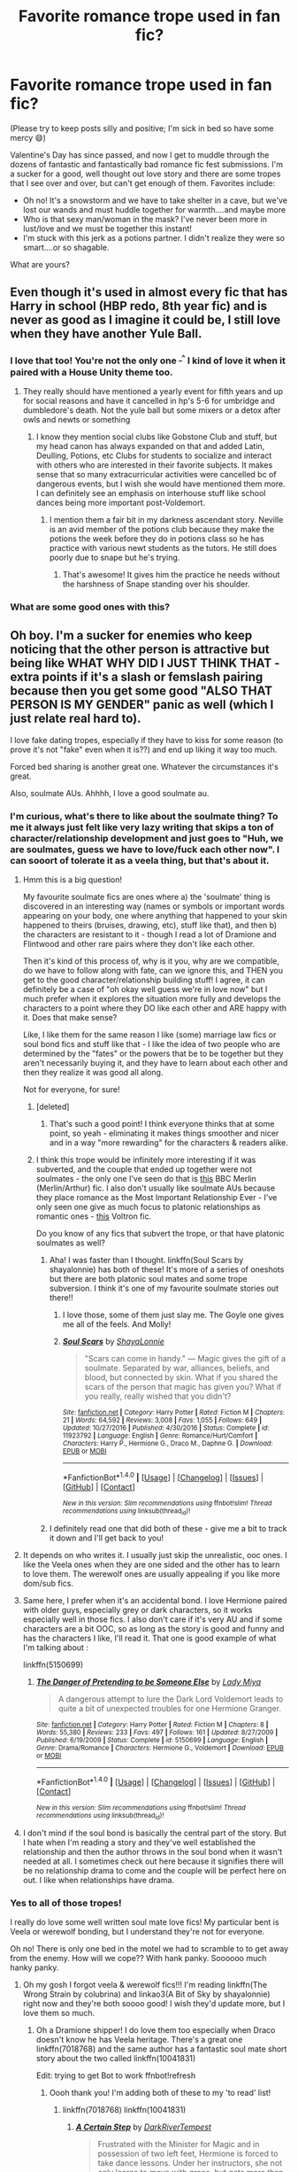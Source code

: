 #+TITLE: Favorite romance trope used in fan fic?

* Favorite romance trope used in fan fic?
:PROPERTIES:
:Author: Mazzidazs
:Score: 36
:DateUnix: 1487697323.0
:DateShort: 2017-Feb-21
:FlairText: Discussion
:END:
(Please try to keep posts silly and positive; I'm sick in bed so have some mercy 😄)

Valentine's Day has since passed, and now I get to muddle through the dozens of fantastic and fantastically bad romance fic fest submissions. I'm a sucker for a good, well thought out love story and there are some tropes that I see over and over, but can't get enough of them. Favorites include:

- Oh no! It's a snowstorm and we have to take shelter in a cave, but we've lost our wands and must huddle together for warmth....and maybe more
- Who is that sexy man/woman in the mask? I've never been more in lust/love and we must be together this instant!
- I'm stuck with this jerk as a potions partner. I didn't realize they were so smart....or so shagable.

What are yours?


** Even though it's used in almost every fic that has Harry in school (HBP redo, 8th year fic) and is never as good as I imagine it could be, I still love when they have another Yule Ball.
:PROPERTIES:
:Author: goodlife23
:Score: 34
:DateUnix: 1487698217.0
:DateShort: 2017-Feb-21
:END:

*** I love that too! You're not the only one ^{_^} I kind of love it when it paired with a House Unity theme too.
:PROPERTIES:
:Author: Mazzidazs
:Score: 11
:DateUnix: 1487698369.0
:DateShort: 2017-Feb-21
:END:

**** They really should have mentioned a yearly event for fifth years and up for social reasons and have it cancelled in hp's 5-6 for umbridge and dumbledore's death. Not the yule ball but some mixers or a detox after owls and newts or something
:PROPERTIES:
:Author: viol8er
:Score: 8
:DateUnix: 1487699005.0
:DateShort: 2017-Feb-21
:END:

***** I know they mention social clubs like Gobstone Club and stuff, but my head canon has always expanded on that and added Latin, Deulling, Potions, etc Clubs for students to socialize and interact with others who are interested in their favorite subjects. It makes sense that so many extracurricular activities were cancelled bc of dangerous events, but I wish she would have mentioned them more. I can definitely see an emphasis on interhouse stuff like school dances being more important post-Voldemort.
:PROPERTIES:
:Author: Mazzidazs
:Score: 9
:DateUnix: 1487699613.0
:DateShort: 2017-Feb-21
:END:

****** I mention them a fair bit in my darkness ascendant story. Neville is an avid member of the potions club because they make the potions the week before they do in potions class so he has practice with various newt students as the tutors. He still does poorly due to snape but he's trying.
:PROPERTIES:
:Author: viol8er
:Score: 3
:DateUnix: 1487699815.0
:DateShort: 2017-Feb-21
:END:

******* That's awesome! It gives him the practice he needs without the harshness of Snape standing over his shoulder.
:PROPERTIES:
:Author: Mazzidazs
:Score: 1
:DateUnix: 1487699888.0
:DateShort: 2017-Feb-21
:END:


*** What are some good ones with this?
:PROPERTIES:
:Author: Rissarooski
:Score: 3
:DateUnix: 1487720312.0
:DateShort: 2017-Feb-22
:END:


** Oh boy. I'm a sucker for enemies who keep noticing that the other person is attractive but being like WHAT WHY DID I JUST THINK THAT - extra points if it's a slash or femslash pairing because then you get some good "ALSO THAT PERSON IS MY GENDER" panic as well (which I just relate real hard to).

I love fake dating tropes, especially if they have to kiss for some reason (to prove it's not "fake" even when it is??) and end up liking it way too much.

Forced bed sharing is another great one. Whatever the circumstances it's great.

Also, soulmate AUs. Ahhhh, I love a good soulmate au.
:PROPERTIES:
:Author: knittingyogi
:Score: 48
:DateUnix: 1487700711.0
:DateShort: 2017-Feb-21
:END:

*** I'm curious, what's there to like about the soulmate thing? To me it always just felt like very lazy writing that skips a ton of character/relationship development and just goes to "Huh, we are soulmates, guess we have to love/fuck each other now". I can sooort of tolerate it as a veela thing, but that's about it.
:PROPERTIES:
:Author: woop_woop_throwaway
:Score: 13
:DateUnix: 1487708205.0
:DateShort: 2017-Feb-21
:END:

**** Hmm this is a big question!

My favourite soulmate fics are ones where a) the 'soulmate' thing is discovered in an interesting way (names or symbols or important words appearing on your body, one where anything that happened to your skin happened to theirs (bruises, drawing, etc), stuff like that), and then b) the characters are resistant to it - though I read a lot of Dramione and Flintwood and other rare pairs where they don't like each other.

Then it's kind of this process of, why is it you, why are we compatible, do we have to follow along with fate, can we ignore this, and THEN you get to the good character/relationship building stuff! I agree, it can definitely be a case of "oh okay well guess we're in love now" but I much prefer when it explores the situation more fully and develops the characters to a point where they DO like each other and ARE happy with it. Does that make sense?

Like, I like them for the same reason I like (some) marriage law fics or soul bond fics and stuff like that - I like the idea of two people who are determined by the "fates" or the powers that be to be together but they aren't necessarily buying it, and they have to learn about each other and then they realize it was good all along.

Not for everyone, for sure!
:PROPERTIES:
:Author: knittingyogi
:Score: 9
:DateUnix: 1487711564.0
:DateShort: 2017-Feb-22
:END:

***** [deleted]
:PROPERTIES:
:Score: 6
:DateUnix: 1487740814.0
:DateShort: 2017-Feb-22
:END:

****** That's such a good point! I think everyone thinks that at some point, so yeah - eliminating it makes things smoother and nicer and in a way "more rewarding" for the characters & readers alike.
:PROPERTIES:
:Author: knittingyogi
:Score: 2
:DateUnix: 1487772235.0
:DateShort: 2017-Feb-22
:END:


***** I think this trope would be infinitely more interesting if it was subverted, and the couple that ended up together were not soulmates - the only one I've seen do that is [[https://archiveofourown.org/works/8857564][this]] BBC Merlin (Merlin/Arthur) fic. I also don't usually like soulmate AUs because they place romance as the Most Important Relationship Ever - I've only seen one give as much focus to platonic relationships as romantic ones - [[http://archiveofourown.org/works/9237575/chapters/20949500][this]] Voltron fic.

Do you know of any fics that subvert the trope, or that have platonic soulmates as well?
:PROPERTIES:
:Score: 2
:DateUnix: 1487724171.0
:DateShort: 2017-Feb-22
:END:

****** Aha! I was faster than I thought. linkffn(Soul Scars by shayalonnie) has both of these! It's more of a series of oneshots but there are both platonic soul mates and some trope subversion. I think it's one of my favourite soulmate stories out there!!
:PROPERTIES:
:Author: knittingyogi
:Score: 4
:DateUnix: 1487730420.0
:DateShort: 2017-Feb-22
:END:

******* I love those, some of them just slay me. The Goyle one gives me all of the feels. And Molly!
:PROPERTIES:
:Author: corisilvermoon
:Score: 2
:DateUnix: 1487797919.0
:DateShort: 2017-Feb-23
:END:


******* [[http://www.fanfiction.net/s/11923792/1/][*/Soul Scars/*]] by [[https://www.fanfiction.net/u/5869599/ShayaLonnie][/ShayaLonnie/]]

#+begin_quote
  "Scars can come in handy." --- Magic gives the gift of a soulmate. Separated by war, alliances, beliefs, and blood, but connected by skin. What if you shared the scars of the person that magic has given you? What if you really, really wished that you didn't?
#+end_quote

^{/Site/: [[http://www.fanfiction.net/][fanfiction.net]] *|* /Category/: Harry Potter *|* /Rated/: Fiction M *|* /Chapters/: 21 *|* /Words/: 64,592 *|* /Reviews/: 3,008 *|* /Favs/: 1,055 *|* /Follows/: 649 *|* /Updated/: 10/27/2016 *|* /Published/: 4/30/2016 *|* /Status/: Complete *|* /id/: 11923792 *|* /Language/: English *|* /Genre/: Romance/Hurt/Comfort *|* /Characters/: Harry P., Hermione G., Draco M., Daphne G. *|* /Download/: [[http://www.ff2ebook.com/old/ffn-bot/index.php?id=11923792&source=ff&filetype=epub][EPUB]] or [[http://www.ff2ebook.com/old/ffn-bot/index.php?id=11923792&source=ff&filetype=mobi][MOBI]]}

--------------

*FanfictionBot*^{1.4.0} *|* [[[https://github.com/tusing/reddit-ffn-bot/wiki/Usage][Usage]]] | [[[https://github.com/tusing/reddit-ffn-bot/wiki/Changelog][Changelog]]] | [[[https://github.com/tusing/reddit-ffn-bot/issues/][Issues]]] | [[[https://github.com/tusing/reddit-ffn-bot/][GitHub]]] | [[[https://www.reddit.com/message/compose?to=tusing][Contact]]]

^{/New in this version: Slim recommendations using/ ffnbot!slim! /Thread recommendations using/ linksub(thread_id)!}
:PROPERTIES:
:Author: FanfictionBot
:Score: 1
:DateUnix: 1487730453.0
:DateShort: 2017-Feb-22
:END:


****** I definitely read one that did both of these - give me a bit to track it down and I'll get back to you!
:PROPERTIES:
:Author: knittingyogi
:Score: 2
:DateUnix: 1487730209.0
:DateShort: 2017-Feb-22
:END:


**** It depends on who writes it. I usually just skip the unrealistic, ooc ones. I like the Veela ones when they are one sided and the other has to learn to love them. The werewolf ones are usually appealing if you like more dom/sub fics.
:PROPERTIES:
:Author: Mazzidazs
:Score: 3
:DateUnix: 1487712092.0
:DateShort: 2017-Feb-22
:END:


**** Same here, I prefer when it's an accidental bond. I love Hermione paired with older guys, especially grey or dark characters, so it works especially well in those fics. I also don't care if it's very AU and if some characters are a bit OOC, so as long as the story is good and funny and has the characters I like, I'll read it. That one is good example of what I'm talking about :

linkffn(5150699)
:PROPERTIES:
:Author: Haelx
:Score: 1
:DateUnix: 1487711219.0
:DateShort: 2017-Feb-22
:END:

***** [[http://www.fanfiction.net/s/5150699/1/][*/The Danger of Pretending to be Someone Else/*]] by [[https://www.fanfiction.net/u/1261288/Lady-Miya][/Lady Miya/]]

#+begin_quote
  A dangerous attempt to lure the Dark Lord Voldemort leads to quite a bit of unexpected troubles for one Hermione Granger.
#+end_quote

^{/Site/: [[http://www.fanfiction.net/][fanfiction.net]] *|* /Category/: Harry Potter *|* /Rated/: Fiction M *|* /Chapters/: 8 *|* /Words/: 55,380 *|* /Reviews/: 233 *|* /Favs/: 497 *|* /Follows/: 161 *|* /Updated/: 8/27/2009 *|* /Published/: 6/19/2009 *|* /Status/: Complete *|* /id/: 5150699 *|* /Language/: English *|* /Genre/: Drama/Romance *|* /Characters/: Hermione G., Voldemort *|* /Download/: [[http://www.ff2ebook.com/old/ffn-bot/index.php?id=5150699&source=ff&filetype=epub][EPUB]] or [[http://www.ff2ebook.com/old/ffn-bot/index.php?id=5150699&source=ff&filetype=mobi][MOBI]]}

--------------

*FanfictionBot*^{1.4.0} *|* [[[https://github.com/tusing/reddit-ffn-bot/wiki/Usage][Usage]]] | [[[https://github.com/tusing/reddit-ffn-bot/wiki/Changelog][Changelog]]] | [[[https://github.com/tusing/reddit-ffn-bot/issues/][Issues]]] | [[[https://github.com/tusing/reddit-ffn-bot/][GitHub]]] | [[[https://www.reddit.com/message/compose?to=tusing][Contact]]]

^{/New in this version: Slim recommendations using/ ffnbot!slim! /Thread recommendations using/ linksub(thread_id)!}
:PROPERTIES:
:Author: FanfictionBot
:Score: 1
:DateUnix: 1487711243.0
:DateShort: 2017-Feb-22
:END:


**** I don't mind if the soul bond is basically the central part of the story. But I hate when I'm reading a story and they've well established the relationship and then the author throws in the soul bond when it wasn't needed at all. I sometimes check out here because it signifies there will be no relationship drama to come and the couple will be perfect here on out. I like when relationships have drama.
:PROPERTIES:
:Author: goodlife23
:Score: 1
:DateUnix: 1487718991.0
:DateShort: 2017-Feb-22
:END:


*** Yes to all of those tropes!

I really do love some well written soul mate love fics! My particular bent is Veela or werewolf bonding, but I understand they're not for everyone.

Oh no! There is only one bed in the motel we had to scramble to to get away from the enemy. How will we cope?? With hank panky. Soooooo much hanky panky.
:PROPERTIES:
:Author: Mazzidazs
:Score: 4
:DateUnix: 1487702043.0
:DateShort: 2017-Feb-21
:END:

**** Oh my gosh I forgot veela & werewolf fics!!! I'm reading linkffn(The Wrong Strain by colubrina) and linkao3(A Bit of Sky by shayalonnie) right now and they're both soooo good! I wish they'd update more, but I love them so much.
:PROPERTIES:
:Author: knittingyogi
:Score: 3
:DateUnix: 1487707765.0
:DateShort: 2017-Feb-21
:END:

***** Oh a Dramione shipper! I do love them too especially when Draco doesn't know he has Veela heritage. There's a great one linkffn(7018768) and the same author has a fantastic soul mate short story about the two called linkffn(10041831)

Edit: trying to get Bot to work ffnbot!refresh
:PROPERTIES:
:Author: Mazzidazs
:Score: 3
:DateUnix: 1487708777.0
:DateShort: 2017-Feb-21
:END:

****** Oooh thank you! I'm adding both of these to my 'to read' list!
:PROPERTIES:
:Author: knittingyogi
:Score: 1
:DateUnix: 1487711579.0
:DateShort: 2017-Feb-22
:END:

******* linkffn(7018768) linkffn(10041831)
:PROPERTIES:
:Author: Mazzidazs
:Score: 1
:DateUnix: 1487719071.0
:DateShort: 2017-Feb-22
:END:

******** [[http://www.fanfiction.net/s/7018768/1/][*/A Certain Step/*]] by [[https://www.fanfiction.net/u/1816122/DarkRiverTempest][/DarkRiverTempest/]]

#+begin_quote
  Frustrated with the Minister for Magic and in possession of two left feet, Hermione is forced to take dance lessons. Under her instructors, she not only learns to move with grace, but gets more than she bargained for in the process. Veela!Draco
#+end_quote

^{/Site/: [[http://www.fanfiction.net/][fanfiction.net]] *|* /Category/: Harry Potter *|* /Rated/: Fiction M *|* /Chapters/: 5 *|* /Words/: 33,356 *|* /Reviews/: 215 *|* /Favs/: 1,184 *|* /Follows/: 274 *|* /Updated/: 7/30/2011 *|* /Published/: 5/24/2011 *|* /Status/: Complete *|* /id/: 7018768 *|* /Language/: English *|* /Genre/: Romance/Drama *|* /Characters/: Draco M., Hermione G. *|* /Download/: [[http://www.ff2ebook.com/old/ffn-bot/index.php?id=7018768&source=ff&filetype=epub][EPUB]] or [[http://www.ff2ebook.com/old/ffn-bot/index.php?id=7018768&source=ff&filetype=mobi][MOBI]]}

--------------

[[http://www.fanfiction.net/s/10041831/1/][*/The Endless In Between/*]] by [[https://www.fanfiction.net/u/1816122/DarkRiverTempest][/DarkRiverTempest/]]

#+begin_quote
  No matter his name or hers, no matter what forms they take or what identities they bear, Draco and Hermione are destined to meet.
#+end_quote

^{/Site/: [[http://www.fanfiction.net/][fanfiction.net]] *|* /Category/: Harry Potter *|* /Rated/: Fiction M *|* /Words/: 8,271 *|* /Reviews/: 43 *|* /Favs/: 226 *|* /Follows/: 42 *|* /Published/: 1/21/2014 *|* /Status/: Complete *|* /id/: 10041831 *|* /Language/: English *|* /Genre/: Spiritual/Drama *|* /Characters/: Hermione G., Draco M. *|* /Download/: [[http://www.ff2ebook.com/old/ffn-bot/index.php?id=10041831&source=ff&filetype=epub][EPUB]] or [[http://www.ff2ebook.com/old/ffn-bot/index.php?id=10041831&source=ff&filetype=mobi][MOBI]]}

--------------

*FanfictionBot*^{1.4.0} *|* [[[https://github.com/tusing/reddit-ffn-bot/wiki/Usage][Usage]]] | [[[https://github.com/tusing/reddit-ffn-bot/wiki/Changelog][Changelog]]] | [[[https://github.com/tusing/reddit-ffn-bot/issues/][Issues]]] | [[[https://github.com/tusing/reddit-ffn-bot/][GitHub]]] | [[[https://www.reddit.com/message/compose?to=tusing][Contact]]]

^{/New in this version: Slim recommendations using/ ffnbot!slim! /Thread recommendations using/ linksub(thread_id)!}
:PROPERTIES:
:Author: FanfictionBot
:Score: 2
:DateUnix: 1487719087.0
:DateShort: 2017-Feb-22
:END:


***** [[http://archiveofourown.org/works/8851603][*/A Bit of Sky/*]] by [[http://www.archiveofourown.org/users/ShayaLonnie/pseuds/ShayaLonnie][/ShayaLonnie/]]

#+begin_quote
  An emergency usage of magic from the future brings a shocking truth to the First Wizarding War. Three displaced soldiers wind up in 1981 and only have a few months to end Voldemort, Death Eaters, and a pack of vicious werewolves before The Prophecy is set in motion.
#+end_quote

^{/Site/: [[http://www.archiveofourown.org/][Archive of Our Own]] *|* /Fandom/: Harry Potter - J. K. Rowling *|* /Published/: 2016-12-15 *|* /Updated/: 2017-02-01 *|* /Words/: 20033 *|* /Chapters/: 6/? *|* /Comments/: 570 *|* /Kudos/: 850 *|* /Bookmarks/: 137 *|* /Hits/: 7111 *|* /ID/: 8851603 *|* /Download/: [[http://archiveofourown.org/downloads/Sh/ShayaLonnie/8851603/A%20Bit%20of%20Sky.epub?updated_at=1485979981][EPUB]] or [[http://archiveofourown.org/downloads/Sh/ShayaLonnie/8851603/A%20Bit%20of%20Sky.mobi?updated_at=1485979981][MOBI]]}

--------------

[[http://www.fanfiction.net/s/12307855/1/][*/The Wrong Strain/*]] by [[https://www.fanfiction.net/u/4314892/Colubrina][/Colubrina/]]

#+begin_quote
  Everyone knew what veela were. Veela were magical creatures, breathtakingly beautiful, who captivated men with a single look. It would have been nice to have been that strain. Instead, Hermione Granger was infected by another. Instead of captivating all men, she was captivated by one. She'd die without him. She was already in almost constant pain. DRAMIONE.
#+end_quote

^{/Site/: [[http://www.fanfiction.net/][fanfiction.net]] *|* /Category/: Harry Potter *|* /Rated/: Fiction T *|* /Chapters/: 20 *|* /Words/: 35,693 *|* /Reviews/: 4,584 *|* /Favs/: 903 *|* /Follows/: 1,567 *|* /Updated/: 2/10 *|* /Published/: 1/4 *|* /id/: 12307855 *|* /Language/: English *|* /Genre/: Romance/Angst *|* /Characters/: <Draco M., Hermione G.> *|* /Download/: [[http://www.ff2ebook.com/old/ffn-bot/index.php?id=12307855&source=ff&filetype=epub][EPUB]] or [[http://www.ff2ebook.com/old/ffn-bot/index.php?id=12307855&source=ff&filetype=mobi][MOBI]]}

--------------

*FanfictionBot*^{1.4.0} *|* [[[https://github.com/tusing/reddit-ffn-bot/wiki/Usage][Usage]]] | [[[https://github.com/tusing/reddit-ffn-bot/wiki/Changelog][Changelog]]] | [[[https://github.com/tusing/reddit-ffn-bot/issues/][Issues]]] | [[[https://github.com/tusing/reddit-ffn-bot/][GitHub]]] | [[[https://www.reddit.com/message/compose?to=tusing][Contact]]]

^{/New in this version: Slim recommendations using/ ffnbot!slim! /Thread recommendations using/ linksub(thread_id)!}
:PROPERTIES:
:Author: FanfictionBot
:Score: 2
:DateUnix: 1487707809.0
:DateShort: 2017-Feb-21
:END:


*** It's not HP, but if you like the MCU there's a short Darcy/Loki fake dating fic that you'll love, I can find it for you when I'm home if you want. It's seriously the hottest fic of that trop I have ever read, I read it every few months and I'm still in love with it.

Otherwise, excellent choice of tropes ! Especially the enemies things (but no slash for me).

I also have a Lucius/Hermione where he keeps noticing her, but he wants to make her date Snape (AU 20+ years post war). Hilarious and hot, IIRC.
:PROPERTIES:
:Author: Haelx
:Score: 3
:DateUnix: 1487706288.0
:DateShort: 2017-Feb-21
:END:

**** Ooh I've never read Darcy/Loki but I'll take the rec if you can find it!! Sounds like my type of pairing, honestly.
:PROPERTIES:
:Author: knittingyogi
:Score: 2
:DateUnix: 1487707810.0
:DateShort: 2017-Feb-21
:END:

***** Here's the one I was talking about : [[http://archiveofourown.org/works/3928408/chapters/8798995]] (now that I have it open in a tab, I'll read it again... I seriously can't get enough of it)

From the same author I also liked [[http://archiveofourown.org/series/267259]] , it's mostly smut and funny situations.

[[http://archiveofourown.org/works/2369780/chapters/5233052]] That one was great too, no magic/no avengers AU, with a rock star Loki.

[[http://archiveofourown.org/works/1929780/chapters/4167267]] That one too !

Other author, [[http://archiveofourown.org/series/409695]] The second part is unfinished, unfortunately, but the first one is the best and I hoped the 2nd one would go in a different direction so it's not such a big loss for me (I read it when the second part wasn't out, IIRC).

[[http://archiveofourown.org/works/2111391/chapters/4605813]] This one I only read about half, but I like the trope, it's basically "Loki is on probation on earth and Darcy has to teach him how to act human". I can't recall the titles of the others of that trope I read, but I like it, although I find that the fics are often too long (or more exactly, they get together too fast, and the rest is a bit boring).

[[http://archiveofourown.org/works/3203834/chapters/6967478]] That one is great, the second part I didn't finish yet. AU no magic, very hot :)

You'll have realized that I don't care that much for the Marvel stories, just their characters. I'm not a huge fan of the MCU, I don't remember all the details from the movies and never read the comics, so it reflects in what I read. But I really love that pairing, I love Loki (when he's mostly good, but conflicted, perfect for nice hurt/comfort/mischief stories), and I hate to break already well established couples/don't want him to be paired with Sif or another asgardian, so Darcy's perfect for the job. Plus she can be hilarious and super bossy, great for that pairing !

(I also gave you more than just the one I was talking about, since you're interested :) )
:PROPERTIES:
:Author: Haelx
:Score: 4
:DateUnix: 1487710830.0
:DateShort: 2017-Feb-22
:END:

****** Thank you!! This is a great list. I'm the same, I don't know the universe super well but I love Darcy and while I'm not like, Loki's biggest fan, I love when 'bad' characters get amazing redemption arcs so. Very excited to read these!!
:PROPERTIES:
:Author: knittingyogi
:Score: 1
:DateUnix: 1487711664.0
:DateShort: 2017-Feb-22
:END:


***** [[/u/Haelx]] has a great list (that I will definitely be diving into tonight!) but, I want to add my two favorites too! Linkffn(8433193) and linkffn(9176868)
:PROPERTIES:
:Author: Thoriel
:Score: 1
:DateUnix: 1487739541.0
:DateShort: 2017-Feb-22
:END:

****** [[http://www.fanfiction.net/s/9176868/1/][*/Suddenly, Darcy/*]] by [[https://www.fanfiction.net/u/4562495/magwitch][/magwitch/]]

#+begin_quote
  Post-Avengers. Nick Fury gives back the Tesseract to Thor, claiming that humanity is not ready for that kind of power. In exchange, Odin banishes Loki on Earth until the Bifrost regenerates itself. He is to help S.H.I.E.L.D. repair the damage he has caused. If he does not comply, he will be stripped of his immortality. Meanwhile, Darcy Lewis is in desperate need of a job.
#+end_quote

^{/Site/: [[http://www.fanfiction.net/][fanfiction.net]] *|* /Category/: Thor *|* /Rated/: Fiction T *|* /Chapters/: 32 *|* /Words/: 137,057 *|* /Reviews/: 1,106 *|* /Favs/: 691 *|* /Follows/: 1,122 *|* /Updated/: 1/15 *|* /Published/: 4/6/2013 *|* /id/: 9176868 *|* /Language/: English *|* /Genre/: Romance/Humor *|* /Characters/: Loki, Darcy L. *|* /Download/: [[http://www.ff2ebook.com/old/ffn-bot/index.php?id=9176868&source=ff&filetype=epub][EPUB]] or [[http://www.ff2ebook.com/old/ffn-bot/index.php?id=9176868&source=ff&filetype=mobi][MOBI]]}

--------------

[[http://www.fanfiction.net/s/8433193/1/][*/A Morbid Taste for Ice/*]] by [[https://www.fanfiction.net/u/3869199/sitehound][/sitehound/]]

#+begin_quote
  Darcy Lewis never imagined she'd be living in a house trailer in the New Mexico desert with the God of Thunder and his sociopath brother, but she's making the best of the situation. Until a frozen corpse shows up on the front porch. Casting herself as amateur sleuth, she embarks on a journey that will challenge her definitions of good, evil, love and what it is to be human.
#+end_quote

^{/Site/: [[http://www.fanfiction.net/][fanfiction.net]] *|* /Category/: Thor *|* /Rated/: Fiction M *|* /Chapters/: 39 *|* /Words/: 209,006 *|* /Reviews/: 2,023 *|* /Favs/: 1,746 *|* /Follows/: 1,546 *|* /Updated/: 5/8/2014 *|* /Published/: 8/15/2012 *|* /Status/: Complete *|* /id/: 8433193 *|* /Language/: English *|* /Genre/: Romance/Mystery *|* /Characters/: Loki, Darcy L. *|* /Download/: [[http://www.ff2ebook.com/old/ffn-bot/index.php?id=8433193&source=ff&filetype=epub][EPUB]] or [[http://www.ff2ebook.com/old/ffn-bot/index.php?id=8433193&source=ff&filetype=mobi][MOBI]]}

--------------

*FanfictionBot*^{1.4.0} *|* [[[https://github.com/tusing/reddit-ffn-bot/wiki/Usage][Usage]]] | [[[https://github.com/tusing/reddit-ffn-bot/wiki/Changelog][Changelog]]] | [[[https://github.com/tusing/reddit-ffn-bot/issues/][Issues]]] | [[[https://github.com/tusing/reddit-ffn-bot/][GitHub]]] | [[[https://www.reddit.com/message/compose?to=tusing][Contact]]]

^{/New in this version: Slim recommendations using/ ffnbot!slim! /Thread recommendations using/ linksub(thread_id)!}
:PROPERTIES:
:Author: FanfictionBot
:Score: 1
:DateUnix: 1487739564.0
:DateShort: 2017-Feb-22
:END:


** OH no! I'm trapped in a really hot room with a really hot person!! I have no choice but to get at least partially undressed....
:PROPERTIES:
:Author: lettucemclove
:Score: 15
:DateUnix: 1487698294.0
:DateShort: 2017-Feb-21
:END:

*** Hey, those robes are just so hot and oppressive . Gotta remove them....
:PROPERTIES:
:Author: Mazzidazs
:Score: 5
:DateUnix: 1487698435.0
:DateShort: 2017-Feb-21
:END:

**** [[https://vimeo.com/665598][Now my pants are chafing me...]]
:PROPERTIES:
:Author: Freshenstein
:Score: 4
:DateUnix: 1487708842.0
:DateShort: 2017-Feb-21
:END:


** My personal favourite is "The war is over and you're super injured and Mungos is full/incompetent/etc, so I'm going to take you home and help you heal and fall in love with you while I'm at it". I also am a sucker for soul bonds and marriage laws if they're actually well written.
:PROPERTIES:
:Author: jfinner1
:Score: 28
:DateUnix: 1487703975.0
:DateShort: 2017-Feb-21
:END:

*** A well written Marriage Law fic is my kryptonite tbh 👌👌
:PROPERTIES:
:Author: creaturecomforts13
:Score: 18
:DateUnix: 1487714496.0
:DateShort: 2017-Feb-22
:END:

**** Same! Or even some slave fics too
:PROPERTIES:
:Author: queenofsassgard
:Score: 3
:DateUnix: 1487718932.0
:DateShort: 2017-Feb-22
:END:


*** Or: "the war is still happening but the Ministry won't be happy about what you were doing to get so injured so Mungos is off limits, looks like I'll have to do now let's inspect that injury conveniently placed across your surprisingly toned abs".

Marriage laws that have believable reasonings are the greatest!
:PROPERTIES:
:Author: PieceOfCait
:Score: 4
:DateUnix: 1487722644.0
:DateShort: 2017-Feb-22
:END:


*** Got any favorites of this genre you'd suggest?
:PROPERTIES:
:Author: _incarcerous
:Score: 2
:DateUnix: 1487715452.0
:DateShort: 2017-Feb-22
:END:

**** Um, I think they're all Snarry Slash. Still interested? I know that's not a popular pairing lol.
:PROPERTIES:
:Author: jfinner1
:Score: 4
:DateUnix: 1487722966.0
:DateShort: 2017-Feb-22
:END:

***** I... uh..

I mean I'm definitely still interested in reading them, if now w/ a more academic than emotional curiosity lol
:PROPERTIES:
:Author: _incarcerous
:Score: 2
:DateUnix: 1487738099.0
:DateShort: 2017-Feb-22
:END:

****** Lol, ok then :-)

linkffn(5706309) The Fifth Act, very cute fic, though the relationship moved a little fast, I felt. Still one of my favourites.

linkffn(4014370) Speechless, one of the, in my opinion, most realistic portrayals.

linkffn(2625870) The Cinderman's Kiss. It's been a while since I read this one, but I remember liking it. It's a bit different in that it doesn't take place immediately after the war, but several years later, but still the same premise.

linkao3(2457953) The Most Powerful Magic. Hope I got the link right, this one isn't on ffn. I love this fic. It's actually Epilogue Compliant, and the kids play a part, which I think really adds something to the fic. Basically, Severus is in a coma for like 20 years after the Battle of Hogwarts. It's a bit sappy, but in a canon sort of way? Power of love and all that rot. I'm not really describing it well, because it's kinda one of those fics that sounds really dumb when you try to describe it, but ends up being really good...

Anyways, these are my top four. I'd love to hear what you think, especially from a more academic standpoint. I may be totally biased because it's my favourite pairing, but I thought all of these (well, at least three, like I said, I don't remember much about the Cinderman's Kiss) were really well done. So, yeah, let me know :-)
:PROPERTIES:
:Author: jfinner1
:Score: 3
:DateUnix: 1487741226.0
:DateShort: 2017-Feb-22
:END:

******* Thanks! I'll get back to you as soon as I read em :) I have a lot of hw to do tonight lol
:PROPERTIES:
:Author: _incarcerous
:Score: 2
:DateUnix: 1487741336.0
:DateShort: 2017-Feb-22
:END:

******** Lol, take your time. The shortest one is over 20k words, lol, so I didn't expect a review tonight :-D
:PROPERTIES:
:Author: jfinner1
:Score: 2
:DateUnix: 1487741723.0
:DateShort: 2017-Feb-22
:END:


******** Just re-read Cinderman's Kiss and I'm glad I put it on the list :-)
:PROPERTIES:
:Author: jfinner1
:Score: 2
:DateUnix: 1487787623.0
:DateShort: 2017-Feb-22
:END:


******* [[http://www.fanfiction.net/s/4014370/1/][*/Speechless/*]] by [[https://www.fanfiction.net/u/1340907/thesewarmstars][/thesewarmstars/]]

#+begin_quote
  Nine months after the final battle, Harry discovers Snape in St. Mungo's, still suffering from a curse. The healers are doing anything but their jobs, so Harry takes it on himself to rehabilitate the man he's learning to respect. SS/HP
#+end_quote

^{/Site/: [[http://www.fanfiction.net/][fanfiction.net]] *|* /Category/: Harry Potter *|* /Rated/: Fiction M *|* /Chapters/: 9 *|* /Words/: 23,942 *|* /Reviews/: 482 *|* /Favs/: 1,546 *|* /Follows/: 509 *|* /Updated/: 4/21/2009 *|* /Published/: 1/15/2008 *|* /Status/: Complete *|* /id/: 4014370 *|* /Language/: English *|* /Genre/: Romance/Hurt/Comfort *|* /Characters/: Severus S., Harry P. *|* /Download/: [[http://www.ff2ebook.com/old/ffn-bot/index.php?id=4014370&source=ff&filetype=epub][EPUB]] or [[http://www.ff2ebook.com/old/ffn-bot/index.php?id=4014370&source=ff&filetype=mobi][MOBI]]}

--------------

[[http://www.fanfiction.net/s/2625870/1/][*/The Cinderman's Kiss/*]] by [[https://www.fanfiction.net/u/827684/A-Spirit][/A-Spirit/]]

#+begin_quote
  SSHP Slash. For as long as he lived Harry was never going to forget the sight of those black eyes in pain. The light hit Snape from the side as he turned in it to face the boy he had protected so many times before. And it looked like he was melting.
#+end_quote

^{/Site/: [[http://www.fanfiction.net/][fanfiction.net]] *|* /Category/: Harry Potter *|* /Rated/: Fiction M *|* /Chapters/: 10 *|* /Words/: 47,728 *|* /Reviews/: 221 *|* /Favs/: 258 *|* /Follows/: 237 *|* /Updated/: 7/6/2006 *|* /Published/: 10/19/2005 *|* /Status/: Complete *|* /id/: 2625870 *|* /Language/: English *|* /Genre/: Romance *|* /Characters/: Harry P., Severus S. *|* /Download/: [[http://www.ff2ebook.com/old/ffn-bot/index.php?id=2625870&source=ff&filetype=epub][EPUB]] or [[http://www.ff2ebook.com/old/ffn-bot/index.php?id=2625870&source=ff&filetype=mobi][MOBI]]}

--------------

[[http://www.fanfiction.net/s/5706309/1/][*/The Fifth Act/*]] by [[https://www.fanfiction.net/u/2233941/oliver-snape][/oliver.snape/]]

#+begin_quote
  After coming to an understanding during the Horcrux hunt, Snape and Harry spend the next year reclaiming what they never had in their lives while playing their roles in the war. HP/SS though not rushed , with a happy ending with some humour throughout.
#+end_quote

^{/Site/: [[http://www.fanfiction.net/][fanfiction.net]] *|* /Category/: Harry Potter *|* /Rated/: Fiction M *|* /Chapters/: 18 *|* /Words/: 111,595 *|* /Reviews/: 381 *|* /Favs/: 1,276 *|* /Follows/: 220 *|* /Updated/: 3/7/2010 *|* /Published/: 1/31/2010 *|* /Status/: Complete *|* /id/: 5706309 *|* /Language/: English *|* /Characters/: Harry P., Severus S. *|* /Download/: [[http://www.ff2ebook.com/old/ffn-bot/index.php?id=5706309&source=ff&filetype=epub][EPUB]] or [[http://www.ff2ebook.com/old/ffn-bot/index.php?id=5706309&source=ff&filetype=mobi][MOBI]]}

--------------

[[http://archiveofourown.org/works/2457953][*/The Most Powerful Magic/*]] by [[http://www.archiveofourown.org/users/cjr2/pseuds/cjr2][/cjr2/]]

#+begin_quote
  Severus Snape wakes up after the war to find that over twenty years have passed and Nagini's venom has wreaked havoc on his body. While he searches for a way to heal the damage, Severus has to find a way to come to terms with the new world into which he's awoken as well as the ancient magic that helped to bring him back. (Snarry is the primary pairing)
#+end_quote

^{/Site/: [[http://www.archiveofourown.org/][Archive of Our Own]] *|* /Fandom/: Harry Potter - J. K. Rowling *|* /Published/: 2014-10-15 *|* /Completed/: 2015-03-27 *|* /Words/: 84028 *|* /Chapters/: 25/25 *|* /Comments/: 566 *|* /Kudos/: 1953 *|* /Bookmarks/: 456 *|* /Hits/: 32073 *|* /ID/: 2457953 *|* /Download/: [[http://archiveofourown.org/downloads/cj/cjr2/2457953/The%20Most%20Powerful%20Magic.epub?updated_at=1477620468][EPUB]] or [[http://archiveofourown.org/downloads/cj/cjr2/2457953/The%20Most%20Powerful%20Magic.mobi?updated_at=1477620468][MOBI]]}

--------------

*FanfictionBot*^{1.4.0} *|* [[[https://github.com/tusing/reddit-ffn-bot/wiki/Usage][Usage]]] | [[[https://github.com/tusing/reddit-ffn-bot/wiki/Changelog][Changelog]]] | [[[https://github.com/tusing/reddit-ffn-bot/issues/][Issues]]] | [[[https://github.com/tusing/reddit-ffn-bot/][GitHub]]] | [[[https://www.reddit.com/message/compose?to=tusing][Contact]]]

^{/New in this version: Slim recommendations using/ ffnbot!slim! /Thread recommendations using/ linksub(thread_id)!}
:PROPERTIES:
:Author: FanfictionBot
:Score: 1
:DateUnix: 1487741278.0
:DateShort: 2017-Feb-22
:END:


*** [[http://img.cinemablend.com/cb/9/f/d/7/0/2/9fd702d5ebbad2161609ce2883ebd9f874f6b52da44d2c91567d9600f47549d2.jpg][Make sure that bitch ain't got a sledgehammer.]]
:PROPERTIES:
:Author: jeffala
:Score: 1
:DateUnix: 1487722630.0
:DateShort: 2017-Feb-22
:END:


** Every since I could read I've been a sucker for the cantankerous, jerky guy and the smart and feisty woman bickering and fighting and eventually falling in love. I blame this on Beauty and the Beast.
:PROPERTIES:
:Author: Mazzidazs
:Score: 11
:DateUnix: 1487710006.0
:DateShort: 2017-Feb-22
:END:

*** Or Moonlighting. Am I dating myself?
:PROPERTIES:
:Author: t1mepiece
:Score: 8
:DateUnix: 1487712420.0
:DateShort: 2017-Feb-22
:END:

**** Al Jarreau's "Moonlighting (Theme)" is available on Apple Music, btw.
:PROPERTIES:
:Author: jeffala
:Score: 3
:DateUnix: 1487722868.0
:DateShort: 2017-Feb-22
:END:

***** "Hey where's Al?!"

"No one told him we moved to Sundays!"

"Alright, we'll just have to sing it ourselves"
:PROPERTIES:
:Author: amoeba-tower
:Score: 2
:DateUnix: 1487781693.0
:DateShort: 2017-Feb-22
:END:


**** Bitch.

Bastard!

/Be My Baby plays/
:PROPERTIES:
:Author: amoeba-tower
:Score: 2
:DateUnix: 1487781654.0
:DateShort: 2017-Feb-22
:END:


** Arranged marriage-- huge Dramione shipper and "A Dowry of a Single Galleon" by Bunney got me started. Not the greatest, but it was okay for my first Dramione fic. Then I read "Dragon's Bride" by Rizzle and that blew me away.

Sidenote: any other great Dramione fic recs? I feel like I've read them all tbh. I've also read some Hermione/Snape as well as Hermione/Harry.
:PROPERTIES:
:Author: queenofsassgard
:Score: 9
:DateUnix: 1487710255.0
:DateShort: 2017-Feb-22
:END:

*** I have so so so many recommendations for this pairing. Have you been to Hawthorn and Vine, Dramione.org? I actually follow a Tumblr that had tags for every conceivable situation like "marriage law" or "post-Hogwarts". Look up Dramioneasks and click "tags" on top.
:PROPERTIES:
:Author: Mazzidazs
:Score: 3
:DateUnix: 1487711726.0
:DateShort: 2017-Feb-22
:END:

**** Thank you for the tip! Looking up that tumblr now
:PROPERTIES:
:Author: queenofsassgard
:Score: 5
:DateUnix: 1487712614.0
:DateShort: 2017-Feb-22
:END:


**** If you don't mind sharing a few of your favorites, I'd love some recommendations. I'm new to this pairing and especially love a long story.
:PROPERTIES:
:Author: honestplease
:Score: 1
:DateUnix: 1487843209.0
:DateShort: 2017-Feb-23
:END:

***** Oh i got you covered 😉 This is just a sample of good ones. For the best of the best, Google Everythursday. Probably the best Dramione writer out there, but she only posts on Dramione.org. "The Fallout" if probably one of the best fics I've ever read in the 17 years I've been reading them. Her other one, "The Symmetrical Transit" kept me up all night to find to finish it.

linkao3(325481) linkao3( 1938810) linkao3(1118710) linkao3(6030910) linkao3(21214) linkao3(299936) linkao3(242815) linkffn(9741840) linkffn(6291747)

Edit: ffnbot!refresh
:PROPERTIES:
:Author: Mazzidazs
:Score: 1
:DateUnix: 1487858546.0
:DateShort: 2017-Feb-23
:END:

****** Oh my, you are amazing. Thanks so much :) And you inadvertently have good timing as well, since it appears I'm going to be holed up in bed for the next few days recovering from a bad cold. That's always the best time to read some fanfic.
:PROPERTIES:
:Author: honestplease
:Score: 2
:DateUnix: 1487877569.0
:DateShort: 2017-Feb-23
:END:

******* Awesome! Not about the cold, that sucks, and I too am recovering from one, but happy reading! If you want any more recommendations, PM me, or join Dramione.org.
:PROPERTIES:
:Author: Mazzidazs
:Score: 1
:DateUnix: 1487879942.0
:DateShort: 2017-Feb-23
:END:


***** (Link both isn't working for some reason :-/)

linkao3(325481) linkao3( 1938810) linkao3(1118710) linkao3(6030910) linkao3(21214) linkao3(299936) linkao3(242815) linkffn(9741840) linkffn(6291747)
:PROPERTIES:
:Author: Mazzidazs
:Score: 1
:DateUnix: 1487863206.0
:DateShort: 2017-Feb-23
:END:

****** [[http://archiveofourown.org/works/6030910][*/The Alkahest/*]] by [[http://www.archiveofourown.org/users/shadukiam/pseuds/shadukiam][/shadukiam/]]

#+begin_quote
  The Marriage Law, once enacted, has the power to destroy Hermione's perfectly normal life. Luckily, she and Ron are already planning to obey the horrific law together as a team... Until a Malfoy-shaped wrench gets thrown into the works. Dramione.
#+end_quote

^{/Site/: [[http://www.archiveofourown.org/][Archive of Our Own]] *|* /Fandom/: Harry Potter - J. K. Rowling *|* /Published/: 2016-02-16 *|* /Updated/: 2017-02-21 *|* /Words/: 350412 *|* /Chapters/: 76/? *|* /Comments/: 1426 *|* /Kudos/: 1800 *|* /Bookmarks/: 353 *|* /Hits/: 46040 *|* /ID/: 6030910 *|* /Download/: [[http://archiveofourown.org/downloads/sh/shadukiam/6030910/The%20Alkahest.epub?updated_at=1487730360][EPUB]] or [[http://archiveofourown.org/downloads/sh/shadukiam/6030910/The%20Alkahest.mobi?updated_at=1487730360][MOBI]]}

--------------

[[http://archiveofourown.org/works/299936][*/Precious Things/*]] by [[http://www.archiveofourown.org/users/herbeautifullie/pseuds/herbeautifullie][/herbeautifullie/]]

#+begin_quote
  It's a pure feeling -- so human that some days, he doesn't understand it -- and he struggles more and more to not suddenly reach over and touch her all on his own.
#+end_quote

^{/Site/: [[http://www.archiveofourown.org/][Archive of Our Own]] *|* /Fandom/: Harry Potter - J. K. Rowling *|* /Published/: 2011-12-22 *|* /Words/: 13164 *|* /Chapters/: 1/1 *|* /Comments/: 34 *|* /Kudos/: 529 *|* /Bookmarks/: 119 *|* /Hits/: 15927 *|* /ID/: 299936 *|* /Download/: [[http://archiveofourown.org/downloads/he/herbeautifullie/299936/Precious%20Things.epub?updated_at=1387618757][EPUB]] or [[http://archiveofourown.org/downloads/he/herbeautifullie/299936/Precious%20Things.mobi?updated_at=1387618757][MOBI]]}

--------------

[[http://archiveofourown.org/works/325481][*/Celestial Navigation/*]] by [[http://www.archiveofourown.org/users/phlox/pseuds/phlox][/phlox/]]

#+begin_quote
  Lost, without direction, unable to find your way home? Coming soon, a new Weasleys' Wizard Wheezes Ekeltronic to guide you on your journey! *Your mileage may vary.*
#+end_quote

^{/Site/: [[http://www.archiveofourown.org/][Archive of Our Own]] *|* /Fandom/: Harry Potter - J. K. Rowling *|* /Published/: 2012-01-22 *|* /Completed/: 2012-01-22 *|* /Words/: 13084 *|* /Chapters/: 3/3 *|* /Comments/: 18 *|* /Kudos/: 300 *|* /Bookmarks/: 62 *|* /Hits/: 3705 *|* /ID/: 325481 *|* /Download/: [[http://archiveofourown.org/downloads/ph/phlox/325481/Celestial%20Navigation.epub?updated_at=1387480345][EPUB]] or [[http://archiveofourown.org/downloads/ph/phlox/325481/Celestial%20Navigation.mobi?updated_at=1387480345][MOBI]]}

--------------

[[http://archiveofourown.org/works/21214][*/A Muggle-born Magic/*]] by [[http://www.archiveofourown.org/users/Musyc/pseuds/Musyc][/Musyc/]]

#+begin_quote
  Regency-era AU. Physician's daughter Hermione Granger finds herself in need of a way to pay off her father's debts after his death. Draco Malfoy, retired from the politics of the Isolationists, a group of pure-bloods bent on separating 'true' magic from lesser folk, finds himself in need of a tutor for his son, Scorpius, who appears to be incapable of magic and must learn to survive in a world without it. Draco also needs a wife and mother for Scorpius, to satisfy a promise to his unwell father. After she saves his son from an attack by Isolationists, Draco hires the Muggle-born Miss Granger for the former, and after a riot in Vauxhall Gardens and a scandalous discovery made by his mother, weds that selfsame Muggle-born for the latter. While making the best of her marriage of (in)convenience, Hermione discovers that Scorpius' history of wild imaginings and dreams is more than just imagination. As she attempts to teach him about magical abilities no one expected he would ever have, she and Draco work together to raise Scorpius and learn to trust each other.
#+end_quote

^{/Site/: [[http://www.archiveofourown.org/][Archive of Our Own]] *|* /Fandom/: Harry Potter - Fandom *|* /Published/: 2009-11-26 *|* /Words/: 50358 *|* /Chapters/: 1/1 *|* /Comments/: 90 *|* /Kudos/: 1177 *|* /Bookmarks/: 336 *|* /Hits/: 26617 *|* /ID/: 21214 *|* /Download/: [[http://archiveofourown.org/downloads/Mu/Musyc/21214/A%20Muggle-born%20Magic.epub?updated_at=1387627666][EPUB]] or [[http://archiveofourown.org/downloads/Mu/Musyc/21214/A%20Muggle-born%20Magic.mobi?updated_at=1387627666][MOBI]]}

--------------

[[http://archiveofourown.org/works/1938810][*/A Marriage of Inconvenience/*]] by [[http://www.archiveofourown.org/users/closetfangirl77/pseuds/closetfangirl77][/closetfangirl77/]]

#+begin_quote
  Hermione and Ron apply for their marriage license, only to discover Hermione is more than a Muggle-born, and she's bound by an ancient magical contract to marry the one person she despises more than any other.
#+end_quote

^{/Site/: [[http://www.archiveofourown.org/][Archive of Our Own]] *|* /Fandom/: Harry Potter - J. K. Rowling *|* /Published/: 2014-07-11 *|* /Completed/: 2014-07-12 *|* /Words/: 16750 *|* /Chapters/: 9/9 *|* /Comments/: 12 *|* /Kudos/: 488 *|* /Bookmarks/: 67 *|* /Hits/: 10047 *|* /ID/: 1938810 *|* /Download/: [[http://archiveofourown.org/downloads/cl/closetfangirl77/1938810/A%20Marriage%20of%20Inconvenience.epub?updated_at=1405221939][EPUB]] or [[http://archiveofourown.org/downloads/cl/closetfangirl77/1938810/A%20Marriage%20of%20Inconvenience.mobi?updated_at=1405221939][MOBI]]}

--------------

[[http://www.fanfiction.net/s/9741840/1/][*/Renaissance/*]] by [[https://www.fanfiction.net/u/3360713/Gold-Scribbles][/Gold Scribbles/]]

#+begin_quote
  AU: Is it still a sin if God is wrong? Lucius Malfoy procures Hermione Granger as a companion for his ten year-old son. Mod's Choice at the Dramione Couples Remix Fest. Draco x Hermione
#+end_quote

^{/Site/: [[http://www.fanfiction.net/][fanfiction.net]] *|* /Category/: Harry Potter *|* /Rated/: Fiction M *|* /Chapters/: 3 *|* /Words/: 21,869 *|* /Reviews/: 110 *|* /Favs/: 473 *|* /Follows/: 121 *|* /Updated/: 11/25/2013 *|* /Published/: 10/5/2013 *|* /Status/: Complete *|* /id/: 9741840 *|* /Language/: English *|* /Genre/: Romance *|* /Characters/: Hermione G., Draco M. *|* /Download/: [[http://www.ff2ebook.com/old/ffn-bot/index.php?id=9741840&source=ff&filetype=epub][EPUB]] or [[http://www.ff2ebook.com/old/ffn-bot/index.php?id=9741840&source=ff&filetype=mobi][MOBI]]}

--------------

*FanfictionBot*^{1.4.0} *|* [[[https://github.com/tusing/reddit-ffn-bot/wiki/Usage][Usage]]] | [[[https://github.com/tusing/reddit-ffn-bot/wiki/Changelog][Changelog]]] | [[[https://github.com/tusing/reddit-ffn-bot/issues/][Issues]]] | [[[https://github.com/tusing/reddit-ffn-bot/][GitHub]]] | [[[https://www.reddit.com/message/compose?to=tusing][Contact]]]

^{/New in this version: Slim recommendations using/ ffnbot!slim! /Thread recommendations using/ linksub(thread_id)!}
:PROPERTIES:
:Author: FanfictionBot
:Score: 1
:DateUnix: 1487863241.0
:DateShort: 2017-Feb-23
:END:


****** [[http://archiveofourown.org/works/1118710][*/bitter/sweet/*]] by [[http://www.archiveofourown.org/users/provocative_envy/pseuds/provocative_envy][/provocative_envy/]]

#+begin_quote
  When I finally came, it felt as if I had been flayed open, spine exposed, a cachet of fireworks set off in half-second increments along my vertebrae as he murmured my name so reverently I could not help but think that there must be some magic to it, to me, to him.
#+end_quote

^{/Site/: [[http://www.archiveofourown.org/][Archive of Our Own]] *|* /Fandom/: Harry Potter - J. K. Rowling *|* /Published/: 2014-01-04 *|* /Completed/: 2014-01-04 *|* /Words/: 5616 *|* /Chapters/: 3/3 *|* /Comments/: 15 *|* /Kudos/: 448 *|* /Bookmarks/: 71 *|* /Hits/: 4473 *|* /ID/: 1118710 *|* /Download/: [[http://archiveofourown.org/downloads/pr/provocative_envy/1118710/bittersweet.epub?updated_at=1483910080][EPUB]] or [[http://archiveofourown.org/downloads/pr/provocative_envy/1118710/bittersweet.mobi?updated_at=1483910080][MOBI]]}

--------------

[[http://www.fanfiction.net/s/6291747/1/][*/Isolation/*]] by [[https://www.fanfiction.net/u/491287/Bex-chan][/Bex-chan/]]

#+begin_quote
  He can't leave the room. Her room. And it's all the Order's fault. Confined to a small space with only the Mudblood for company, something's going to give. Maybe his sanity. Maybe not. "There," she spat. "Now your Blood's filthy too!" DM/HG. PostHBP.
#+end_quote

^{/Site/: [[http://www.fanfiction.net/][fanfiction.net]] *|* /Category/: Harry Potter *|* /Rated/: Fiction M *|* /Chapters/: 48 *|* /Words/: 278,881 *|* /Reviews/: 14,051 *|* /Favs/: 19,235 *|* /Follows/: 12,741 *|* /Updated/: 4/5/2014 *|* /Published/: 9/2/2010 *|* /Status/: Complete *|* /id/: 6291747 *|* /Language/: English *|* /Genre/: Romance/Angst *|* /Characters/: Hermione G., Draco M. *|* /Download/: [[http://www.ff2ebook.com/old/ffn-bot/index.php?id=6291747&source=ff&filetype=epub][EPUB]] or [[http://www.ff2ebook.com/old/ffn-bot/index.php?id=6291747&source=ff&filetype=mobi][MOBI]]}

--------------

[[http://archiveofourown.org/works/242815][*/Amateur Cartography/*]] by [[http://www.archiveofourown.org/users/worksofstone/pseuds/worksofstone][/worksofstone/]]

#+begin_quote
  That one-night stand with Draco Malfoy was a mistake. Hermione doesn't make mistakes, or at least she isn't supposed to. She's working hard at her Ministry career, however frustrating and pointless her job may be, and she's also got to live up to everyone's expectations as Hogwarts's most famous Muggle-born and a top-tier War Hero. So, why is she still sleeping with Draco Malfoy, ex-Death Eater and infamous pureblood? And why isn't she certain that she wants to stop?
#+end_quote

^{/Site/: [[http://www.archiveofourown.org/][Archive of Our Own]] *|* /Fandom/: Harry Potter - J. K. Rowling *|* /Published/: 2011-08-21 *|* /Words/: 20995 *|* /Chapters/: 1/1 *|* /Comments/: 66 *|* /Kudos/: 1848 *|* /Bookmarks/: 389 *|* /Hits/: 30877 *|* /ID/: 242815 *|* /Download/: [[http://archiveofourown.org/downloads/wo/worksofstone/242815/Amateur%20Cartography.epub?updated_at=1387624576][EPUB]] or [[http://archiveofourown.org/downloads/wo/worksofstone/242815/Amateur%20Cartography.mobi?updated_at=1387624576][MOBI]]}

--------------

*FanfictionBot*^{1.4.0} *|* [[[https://github.com/tusing/reddit-ffn-bot/wiki/Usage][Usage]]] | [[[https://github.com/tusing/reddit-ffn-bot/wiki/Changelog][Changelog]]] | [[[https://github.com/tusing/reddit-ffn-bot/issues/][Issues]]] | [[[https://github.com/tusing/reddit-ffn-bot/][GitHub]]] | [[[https://www.reddit.com/message/compose?to=tusing][Contact]]]

^{/New in this version: Slim recommendations using/ ffnbot!slim! /Thread recommendations using/ linksub(thread_id)!}
:PROPERTIES:
:Author: FanfictionBot
:Score: 1
:DateUnix: 1487863245.0
:DateShort: 2017-Feb-23
:END:


*** Not sure if you've read it, but The Bespoke Witch has an okay storyline, great worldbuilding, is super smutty in later chapters, and roughly fits the arranged marriage trope. It's Hermione/Draco/Lucius, though, and not solely Dramione.
:PROPERTIES:
:Author: whatalameusername
:Score: 4
:DateUnix: 1487716914.0
:DateShort: 2017-Feb-22
:END:


** My most favorite romance trope is the Bonnie and Clyde one; that is, two people notice each other, then do something bad together (or vice-versa). Then they grow even closer because (gasp!) they are criminals now and they only have each other to depend on! So that naturally leads to more crime and more closeness, until it's the two of them versus the world.

Two good examples are linkffn(renegade cause) and linkffn(hail odysseus).
:PROPERTIES:
:Author: T0lias
:Score: 9
:DateUnix: 1487706476.0
:DateShort: 2017-Feb-21
:END:

*** [[http://www.fanfiction.net/s/4714715/1/][*/Renegade Cause/*]] by [[https://www.fanfiction.net/u/1613119/Silens-Cursor][/Silens Cursor/]]

#+begin_quote
  A difference of a few seconds can change a life. The difference of a few minutes stained Harry's hands with blood - but for the Dark Lord, it was insufficient. After all, you do not need to kill a man to utterly destroy him. Harry/Tonks
#+end_quote

^{/Site/: [[http://www.fanfiction.net/][fanfiction.net]] *|* /Category/: Harry Potter *|* /Rated/: Fiction M *|* /Chapters/: 48 *|* /Words/: 507,606 *|* /Reviews/: 1,440 *|* /Favs/: 2,294 *|* /Follows/: 1,549 *|* /Updated/: 2/26/2012 *|* /Published/: 12/13/2008 *|* /Status/: Complete *|* /id/: 4714715 *|* /Language/: English *|* /Genre/: Tragedy/Crime *|* /Characters/: Harry P., N. Tonks *|* /Download/: [[http://www.ff2ebook.com/old/ffn-bot/index.php?id=4714715&source=ff&filetype=epub][EPUB]] or [[http://www.ff2ebook.com/old/ffn-bot/index.php?id=4714715&source=ff&filetype=mobi][MOBI]]}

--------------

[[http://www.fanfiction.net/s/10645463/1/][*/Hail Odysseus/*]] by [[https://www.fanfiction.net/u/4577618/Brennus][/Brennus/]]

#+begin_quote
  After believing that Harry Potter died in a house fire at the age of ten, the Wizarding world is shocked when he emerges, out of the blue, just in time to attend his seventh year at Hogwarts. They're even more shocked when he's Sorted into Slytherin.
#+end_quote

^{/Site/: [[http://www.fanfiction.net/][fanfiction.net]] *|* /Category/: Harry Potter *|* /Rated/: Fiction M *|* /Chapters/: 17 *|* /Words/: 157,425 *|* /Reviews/: 958 *|* /Favs/: 2,101 *|* /Follows/: 1,411 *|* /Updated/: 11/21/2014 *|* /Published/: 8/25/2014 *|* /Status/: Complete *|* /id/: 10645463 *|* /Language/: English *|* /Genre/: Adventure *|* /Characters/: <Harry P., Ginny W.> *|* /Download/: [[http://www.ff2ebook.com/old/ffn-bot/index.php?id=10645463&source=ff&filetype=epub][EPUB]] or [[http://www.ff2ebook.com/old/ffn-bot/index.php?id=10645463&source=ff&filetype=mobi][MOBI]]}

--------------

*FanfictionBot*^{1.4.0} *|* [[[https://github.com/tusing/reddit-ffn-bot/wiki/Usage][Usage]]] | [[[https://github.com/tusing/reddit-ffn-bot/wiki/Changelog][Changelog]]] | [[[https://github.com/tusing/reddit-ffn-bot/issues/][Issues]]] | [[[https://github.com/tusing/reddit-ffn-bot/][GitHub]]] | [[[https://www.reddit.com/message/compose?to=tusing][Contact]]]

^{/New in this version: Slim recommendations using/ ffnbot!slim! /Thread recommendations using/ linksub(thread_id)!}
:PROPERTIES:
:Author: FanfictionBot
:Score: 1
:DateUnix: 1487706497.0
:DateShort: 2017-Feb-21
:END:


** It's gotta be when Harry loses his memory and is presumed dead but is later found in different country where he regains his memories and falls back in love with whoever.
:PROPERTIES:
:Author: ItsSpicee
:Score: 9
:DateUnix: 1487716794.0
:DateShort: 2017-Feb-22
:END:

*** Got any recs for this? I don't think I've ever read this trope before.
:PROPERTIES:
:Score: 1
:DateUnix: 1487832847.0
:DateShort: 2017-Feb-23
:END:

**** Hgfan1111 has written some fics with this as the premise and there are a bunch on siye. For some reason the only pairing that I've seen written with this premise is Harry and Ginny though.
:PROPERTIES:
:Author: ItsSpicee
:Score: 3
:DateUnix: 1487861270.0
:DateShort: 2017-Feb-23
:END:


** I love characters being physically trapped together, like "you have to stay within 10 feet of each other or you'll be magically punished" (probably by getting body parts stuck together.)
:PROPERTIES:
:Author: Donteventrytomakeme
:Score: 7
:DateUnix: 1487714300.0
:DateShort: 2017-Feb-22
:END:


** - Hurt/comfort - Just, supportive relationships?! With some romances I see, I get that you would kill for each other, but?? Are you?? Even friends??
- Accidental dating - "I /like/ you." "I'd hope so; we've been dating for nearly a month."
- Forced bed sharing/cuddling for warmth - Physical intimacy!
- Secret identities - When characters don't know who each other are, so they share information that they wouldn't typically share un-anonymously.
- Enemies to Friends to Lovers - But I don't usually like the characters being attracted to each other when they don't like each other [and especially when they don't respect each other] on an emotional level? I think it's a lot more interesting to see characters from complete disgust with each other to establishing an emotional connection to attraction. I mean, there's not one singular hot person in the world, so if you don't like this person emotionally, why don't you go make out with someone else?
:PROPERTIES:
:Score: 12
:DateUnix: 1487704090.0
:DateShort: 2017-Feb-21
:END:

*** I /love/ accidental dating. Works best with absentminded genius types, though.
:PROPERTIES:
:Author: t1mepiece
:Score: 6
:DateUnix: 1487712501.0
:DateShort: 2017-Feb-22
:END:

**** Have you read any good Harry Potter ones? The ones I read for this trope were Voltron (Keith/Lance) and Star Wars (Finn/Poe) fics.
:PROPERTIES:
:Score: 1
:DateUnix: 1487724721.0
:DateShort: 2017-Feb-22
:END:

***** No, the ones I've run across have been Criminal Minds (Reid/various) and Stargate Atlantis (McShep).
:PROPERTIES:
:Author: t1mepiece
:Score: 3
:DateUnix: 1487725074.0
:DateShort: 2017-Feb-22
:END:

****** Ooh, do you have any links for the Criminal minds ones?
:PROPERTIES:
:Author: Fishing_Red_Pandas
:Score: 1
:DateUnix: 1487762329.0
:DateShort: 2017-Feb-22
:END:

******* The best one is linkao3(evidently unaware by travelinthedark), though it's kind of the reverse of what you'd expect. But it's hilarious. I don't seem to have bookmarked any others.
:PROPERTIES:
:Author: t1mepiece
:Score: 1
:DateUnix: 1487766332.0
:DateShort: 2017-Feb-22
:END:

******** [[http://archiveofourown.org/works/135922][*/Evidently Unaware/*]] by [[http://www.archiveofourown.org/users/travelinthedark/pseuds/travelinthedark][/travelinthedark/]]

#+begin_quote
  “So,” Reid says, eyeing Hotch warily, “I'm going to leave you here to freak out as you slowly realize that we've been dating for a while and you just didn't know it.” Featuring oblivious!Hotch and aggressive!Reid.
#+end_quote

^{/Site/: [[http://www.archiveofourown.org/][Archive of Our Own]] *|* /Fandom/: Criminal Minds *|* /Published/: 2010-11-26 *|* /Words/: 8530 *|* /Chapters/: 1/1 *|* /Comments/: 40 *|* /Kudos/: 1591 *|* /Bookmarks/: 402 *|* /Hits/: 22007 *|* /ID/: 135922 *|* /Download/: [[http://archiveofourown.org/downloads/tr/travelinthedark/135922/Evidently%20Unaware.epub?updated_at=1387629378][EPUB]] or [[http://archiveofourown.org/downloads/tr/travelinthedark/135922/Evidently%20Unaware.mobi?updated_at=1387629378][MOBI]]}

--------------

*FanfictionBot*^{1.4.0} *|* [[[https://github.com/tusing/reddit-ffn-bot/wiki/Usage][Usage]]] | [[[https://github.com/tusing/reddit-ffn-bot/wiki/Changelog][Changelog]]] | [[[https://github.com/tusing/reddit-ffn-bot/issues/][Issues]]] | [[[https://github.com/tusing/reddit-ffn-bot/][GitHub]]] | [[[https://www.reddit.com/message/compose?to=tusing][Contact]]]

^{/New in this version: Slim recommendations using/ ffnbot!slim! /Thread recommendations using/ linksub(thread_id)!}
:PROPERTIES:
:Author: FanfictionBot
:Score: 1
:DateUnix: 1487766349.0
:DateShort: 2017-Feb-22
:END:


******** Thanks!
:PROPERTIES:
:Author: Fishing_Red_Pandas
:Score: 1
:DateUnix: 1487766772.0
:DateShort: 2017-Feb-22
:END:


***** Kind of seventh horcrux.
:PROPERTIES:
:Author: viol8er
:Score: 1
:DateUnix: 1487729786.0
:DateShort: 2017-Feb-22
:END:


** Not so much in HP, but in other fandoms I love falling in love online, then discovering IRL identity as friend/boss/enemy/what have you.

I've seen it done in HP, but not not nearly as common.
:PROPERTIES:
:Author: t1mepiece
:Score: 13
:DateUnix: 1487703828.0
:DateShort: 2017-Feb-21
:END:

*** I remember a cute one like this, pretty sure it was Hermione/Snape--IIRC she was in a division of the ministry having something to do with rolling out new magic-compatible computers, and Hogwarts had just gotten theirs. She and Snape started emailing each other, not knowing who the other one was.

Edit: I found it--The Last Word, by Kalina Lea. linkffn(988687)
:PROPERTIES:
:Author: m2cwf
:Score: 7
:DateUnix: 1487705650.0
:DateShort: 2017-Feb-21
:END:

**** Do you have a link to that ?

I can offer you a nice Lucius/Hermione penpals fic (not knowing each other identity of course) in exchange :D
:PROPERTIES:
:Author: Haelx
:Score: 1
:DateUnix: 1487706376.0
:DateShort: 2017-Feb-21
:END:

***** Darnit, I can never seem to get the auto-linking to work, even using the fic number, which the sidebar claims to "always" work. Figures I manage to find a way to make it fail. Maybe it needs its own line?

linkffn(988687)
:PROPERTIES:
:Author: m2cwf
:Score: 3
:DateUnix: 1487709651.0
:DateShort: 2017-Feb-22
:END:

****** The bot doesn't pay attention to edits. (Maybe if you're /super/ fast and lucky.) You can use =ffnbot!refresh= to remind it.
:PROPERTIES:
:Score: 2
:DateUnix: 1487716694.0
:DateShort: 2017-Feb-22
:END:

******* Ah, that explains it! I never knew that about edits, or about the refresh command, so thanks!
:PROPERTIES:
:Author: m2cwf
:Score: 2
:DateUnix: 1487717269.0
:DateShort: 2017-Feb-22
:END:

******** Answering here, but it's mostly and edit on my previous answer : THANK YOU for that rec ! I just finished it, it was so cute and warm and cute (again) ! I really liked it !
:PROPERTIES:
:Author: Haelx
:Score: 1
:DateUnix: 1487727642.0
:DateShort: 2017-Feb-22
:END:

********* Glad you liked it! About all I remembered about it was that it was cute, of course I had to re-read it after I looked it up yesterday. Short and fun little story.
:PROPERTIES:
:Author: m2cwf
:Score: 1
:DateUnix: 1487793084.0
:DateShort: 2017-Feb-22
:END:


****** [[http://www.fanfiction.net/s/988687/1/][*/The Last Word/*]] by [[https://www.fanfiction.net/u/222763/Kalina-Lea][/Kalina Lea/]]

#+begin_quote
  Hermione is tasked with bringing Muggle computers to the Ministry, and an e-mail glitch leads to a mysterious correspondence. Who will have the last word? *COMPLETE*
#+end_quote

^{/Site/: [[http://www.fanfiction.net/][fanfiction.net]] *|* /Category/: Harry Potter *|* /Rated/: Fiction K+ *|* /Chapters/: 6 *|* /Words/: 18,445 *|* /Reviews/: 438 *|* /Favs/: 702 *|* /Follows/: 61 *|* /Updated/: 10/3/2002 *|* /Published/: 9/28/2002 *|* /Status/: Complete *|* /id/: 988687 *|* /Language/: English *|* /Genre/: Romance/Humor *|* /Characters/: Hermione G., Severus S. *|* /Download/: [[http://www.ff2ebook.com/old/ffn-bot/index.php?id=988687&source=ff&filetype=epub][EPUB]] or [[http://www.ff2ebook.com/old/ffn-bot/index.php?id=988687&source=ff&filetype=mobi][MOBI]]}

--------------

*FanfictionBot*^{1.4.0} *|* [[[https://github.com/tusing/reddit-ffn-bot/wiki/Usage][Usage]]] | [[[https://github.com/tusing/reddit-ffn-bot/wiki/Changelog][Changelog]]] | [[[https://github.com/tusing/reddit-ffn-bot/issues/][Issues]]] | [[[https://github.com/tusing/reddit-ffn-bot/][GitHub]]] | [[[https://www.reddit.com/message/compose?to=tusing][Contact]]]

^{/New in this version: Slim recommendations using/ ffnbot!slim! /Thread recommendations using/ linksub(thread_id)!}
:PROPERTIES:
:Author: FanfictionBot
:Score: 1
:DateUnix: 1487709684.0
:DateShort: 2017-Feb-22
:END:


****** It worked ! Thanks !

Here's the pen friends HG/LM, in case you're interested : [[https://www.fanfiction.net/s/8034566/1/Penfriends]]
:PROPERTIES:
:Author: Haelx
:Score: 1
:DateUnix: 1487710022.0
:DateShort: 2017-Feb-22
:END:


*** There's a Snarry fic by Raewhit called Second Best that has that premise (Snape runs a used bookstore and ends up in a chatroom). Unfortunately, it looks like Raewhit has taken all her stories down. I have it on file if it interests you.
:PROPERTIES:
:Author: AntiqueGreen
:Score: 1
:DateUnix: 1487769253.0
:DateShort: 2017-Feb-22
:END:

**** [deleted]
:PROPERTIES:
:Score: 1
:DateUnix: 1490404560.0
:DateShort: 2017-Mar-25
:END:

***** You should take your email out of this comment- strangers on the internet will be able to email you! Just send me a PM and I'll send the story to you.
:PROPERTIES:
:Author: AntiqueGreen
:Score: 1
:DateUnix: 1490407106.0
:DateShort: 2017-Mar-25
:END:


** Let me listen to this mermen song clue with my friend who I realize to have a superb body hiding under the (damn!) school robes in the prefect's bathroompool
:PROPERTIES:
:Author: boyonthefence
:Score: 12
:DateUnix: 1487699620.0
:DateShort: 2017-Feb-21
:END:


** I accidentally made people think my OC and Harry were going to get together by unwittingly writing the "you just get on my nerves so much" trope. I was honestly trying to show how they're better suited as friends.

At least now I know I'm good at writing that trope I guess.
:PROPERTIES:
:Author: FloreatCastellum
:Score: 10
:DateUnix: 1487700335.0
:DateShort: 2017-Feb-21
:END:

*** Yeah they always end up making out after a while. This is extremely common amoung Dramione fics.
:PROPERTIES:
:Author: Mazzidazs
:Score: 3
:DateUnix: 1487700634.0
:DateShort: 2017-Feb-21
:END:


*** I like it when they give in and kiss just to see and...it's horrible; no chemistry whatsoever. I love when this happens and have only encountered it a handful of times, sadly.
:PROPERTIES:
:Author: jeffala
:Score: 2
:DateUnix: 1487723118.0
:DateShort: 2017-Feb-22
:END:

**** I was tempted to write this to shut it down once and for all but that would have meant Harry cheating and I couldn't bring myself to write him as such a fuckboy
:PROPERTIES:
:Author: FloreatCastellum
:Score: 7
:DateUnix: 1487757526.0
:DateShort: 2017-Feb-22
:END:


** "Have you seen his eyes?! They are so green you could lose yourself in their emerald depths."
:PROPERTIES:
:Author: Zerokun11
:Score: 10
:DateUnix: 1487698878.0
:DateShort: 2017-Feb-21
:END:

*** I believe you meant /endless emerald killing curse glowing orb-pools/
:PROPERTIES:
:Author: T0lias
:Score: 20
:DateUnix: 1487709893.0
:DateShort: 2017-Feb-22
:END:

**** "His eyes as green as the killing curse." So sick of reading that description....
:PROPERTIES:
:Author: Mazzidazs
:Score: 10
:DateUnix: 1487719290.0
:DateShort: 2017-Feb-22
:END:


** I think magical bonds, including soul bond, are very heavily used.
:PROPERTIES:
:Author: InquisitorCOC
:Score: 5
:DateUnix: 1487717992.0
:DateShort: 2017-Feb-22
:END:


** I like the mutual respect, especially with a mutual dose of "oh, my skills are normal, /you're/ the special one".

Soul bonds are pretty convenient, and they can be enjoyable.
:PROPERTIES:
:Score: 4
:DateUnix: 1487719116.0
:DateShort: 2017-Feb-22
:END:


** I wish I could find it in fanfiction, but my favorite trope is when the love interest has to take care of the other person while they are sick.
:PROPERTIES:
:Author: Evilsbane
:Score: 3
:DateUnix: 1487723497.0
:DateShort: 2017-Feb-22
:END:


** One last one - I love friends-to-lovers. There are a few really sweet Harry/Ron ones, though they're hard to find and tend to be from the earlier years of the fandom.
:PROPERTIES:
:Author: t1mepiece
:Score: 4
:DateUnix: 1487766761.0
:DateShort: 2017-Feb-22
:END:

*** Any recs off the top of your head?
:PROPERTIES:
:Author: face19171
:Score: 1
:DateUnix: 1487784548.0
:DateShort: 2017-Feb-22
:END:

**** Linkffn(sympathetic magic by shedoc; you're a wizard harry by shedoc)
:PROPERTIES:
:Author: t1mepiece
:Score: 1
:DateUnix: 1487790236.0
:DateShort: 2017-Feb-22
:END:

***** [[http://www.fanfiction.net/s/1834715/1/][*/Sympathetic Magic/*]] by [[https://www.fanfiction.net/u/578324/shedoc][/shedoc/]]

#+begin_quote
  Harry and Ron discover there is more to their friendship than anyone knew, including themselves...
#+end_quote

^{/Site/: [[http://www.fanfiction.net/][fanfiction.net]] *|* /Category/: Harry Potter *|* /Rated/: Fiction M *|* /Chapters/: 20 *|* /Words/: 192,130 *|* /Reviews/: 285 *|* /Favs/: 1,127 *|* /Follows/: 208 *|* /Updated/: 6/30/2005 *|* /Published/: 4/25/2004 *|* /Status/: Complete *|* /id/: 1834715 *|* /Language/: English *|* /Genre/: Angst/Humor *|* /Characters/: Harry P., Ron W. *|* /Download/: [[http://www.ff2ebook.com/old/ffn-bot/index.php?id=1834715&source=ff&filetype=epub][EPUB]] or [[http://www.ff2ebook.com/old/ffn-bot/index.php?id=1834715&source=ff&filetype=mobi][MOBI]]}

--------------

[[http://www.fanfiction.net/s/2287898/1/][*/You're a Wizard, Harry/*]] by [[https://www.fanfiction.net/u/578324/shedoc][/shedoc/]]

#+begin_quote
  Voldemort has been dead for ten years. Where are they all now? RonHarry (complete)
#+end_quote

^{/Site/: [[http://www.fanfiction.net/][fanfiction.net]] *|* /Category/: Harry Potter *|* /Rated/: Fiction T *|* /Chapters/: 32 *|* /Words/: 45,056 *|* /Reviews/: 168 *|* /Favs/: 341 *|* /Follows/: 63 *|* /Updated/: 3/17/2005 *|* /Published/: 3/1/2005 *|* /Status/: Complete *|* /id/: 2287898 *|* /Language/: English *|* /Genre/: Adventure *|* /Characters/: Harry P., Ron W. *|* /Download/: [[http://www.ff2ebook.com/old/ffn-bot/index.php?id=2287898&source=ff&filetype=epub][EPUB]] or [[http://www.ff2ebook.com/old/ffn-bot/index.php?id=2287898&source=ff&filetype=mobi][MOBI]]}

--------------

*FanfictionBot*^{1.4.0} *|* [[[https://github.com/tusing/reddit-ffn-bot/wiki/Usage][Usage]]] | [[[https://github.com/tusing/reddit-ffn-bot/wiki/Changelog][Changelog]]] | [[[https://github.com/tusing/reddit-ffn-bot/issues/][Issues]]] | [[[https://github.com/tusing/reddit-ffn-bot/][GitHub]]] | [[[https://www.reddit.com/message/compose?to=tusing][Contact]]]

^{/New in this version: Slim recommendations using/ ffnbot!slim! /Thread recommendations using/ linksub(thread_id)!}
:PROPERTIES:
:Author: FanfictionBot
:Score: 1
:DateUnix: 1487790303.0
:DateShort: 2017-Feb-22
:END:


** The Beauty and the Beast/damaged hero trope every time.

I don't see that much of it in fanfiction (maybe there is some but not with characters I like). But it's what I look for when I want to read a romance and tends to be what I write.
:PROPERTIES:
:Author: booksandpots
:Score: 7
:DateUnix: 1487708299.0
:DateShort: 2017-Feb-21
:END:

*** Which character pairings do you like?
:PROPERTIES:
:Author: Mazzidazs
:Score: 2
:DateUnix: 1487708940.0
:DateShort: 2017-Feb-21
:END:

**** Adult characters with adults, basically. That is, characters who are already adults in canon.
:PROPERTIES:
:Author: booksandpots
:Score: 4
:DateUnix: 1487709343.0
:DateShort: 2017-Feb-22
:END:


** This thread gives me the giggles ...! The cozy in a cave is one of my faves too!

I like enemies to lovers where at some point the pairing figures out that each the enemy is not as he/she appears. accidentally being able to read minds? Forced interaction via tutoring or something?? Accidentally stumbling on knowledge about someone's secret past?

Also slash when a character originally identifies as straight ..
:PROPERTIES:
:Score: 5
:DateUnix: 1487709086.0
:DateShort: 2017-Feb-22
:END:


** I used i guess surprise seduction in an old fic. Harry takes hermione to an island for vacation and she slowly realizes he's trying to seduce her.
:PROPERTIES:
:Author: viol8er
:Score: 4
:DateUnix: 1487700105.0
:DateShort: 2017-Feb-21
:END:

*** Oh I LOVE that!! Surprise seduction, I'm desperate for more stories like that, can I have the link?
:PROPERTIES:
:Author: ElenaLou
:Score: 2
:DateUnix: 1487728471.0
:DateShort: 2017-Feb-22
:END:

**** [[https://www.fanfiction.net/s/2521063/1/Spring-Break-Seduction]] It's pne of my old stories that I think isn't horrible and i should fix it up, maybe make it a series with a few more chapters of dates then the final chapter a wedding scene.
:PROPERTIES:
:Author: viol8er
:Score: 1
:DateUnix: 1487729715.0
:DateShort: 2017-Feb-22
:END:

***** Thanks, I read it and really enjoyed it! I agree, there's room for more chapters, it's a fun idea (and usually I don't read Hermione/Harry stories!)
:PROPERTIES:
:Author: ElenaLou
:Score: 1
:DateUnix: 1487815163.0
:DateShort: 2017-Feb-23
:END:


** For some reason my favorite has always been the Vegas wedding/drunken marriage trope. It's equal parts hilarious and romantic when done right.
:PROPERTIES:
:Author: ghostboy138
:Score: 1
:DateUnix: 1487807327.0
:DateShort: 2017-Feb-23
:END:


** Harry Potter/Ice Queen\\
Harry/Couple years older girl (like tonks, or someone who's a couple years higher in school, but not Amelia, Narcissa, Andromeda, etc. Those just feel ridiculous)
:PROPERTIES:
:Author: Missing_Minus
:Score: 1
:DateUnix: 1487810405.0
:DateShort: 2017-Feb-23
:END:


** I guess my romantic trope is a couple in a long distance relationship who haven't seen each other in a long time finally meet again and run up to each other and kiss and aaaah

So... it's not really a trope, but more of my favorite romantic scenerio, you feel me?

This happens a lot in Older!Harry/Fleur stories where Harry and Fleur are dating pre- Goblet of Fire, so when Beubaxtons arrives at Hogwarts there's this big romantic scene between the two.
:PROPERTIES:
:Author: Selthboy
:Score: 1
:DateUnix: 1487823204.0
:DateShort: 2017-Feb-23
:END:


** Will definitely go for "getting cozy in the cave"

Always wonderfully cheesy.
:PROPERTIES:
:Author: UndeadBBQ
:Score: 1
:DateUnix: 1487699132.0
:DateShort: 2017-Feb-21
:END:
